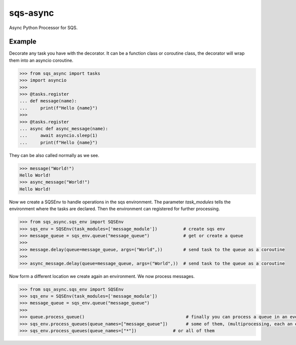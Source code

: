 sqs-async
=========

Async Python Processor for SQS.

Example
-------

Decorate any task you have with the decorator.
It can be a function class or coroutine class, the decorator
will wrap them into an asyncio coroutine.

.. code::

    >>> from sqs_async import tasks
    >>> import asyncio
    >>>
    >>> @tasks.register
    ... def message(name):
    ...     print(f"Hello {name}")
    >>>
    >>> @tasks.register
    ... async def async_message(name):
    ...     await asyncio.sleep(1)
    ...     print(f"Hello {name}")

They can be also called normally as we see.

.. code::

    >>> message("World!")
    Hello World!
    >>> async_message("World!")
    Hello World!


Now we create a SQSEnv to handle operations in the sqs environment. The parameter `task_modules`
tells the environment where the tasks are declared. Then the environment can registered
for further processing.

.. code::

    >>> from sqs_async.sqs_env import SQSEnv
    >>> sqs_env = SQSEnv(task_modules=['message_module'])          # create sqs env
    >>> message_queue = sqs_env.queue("message_queue")             # get or create a queue
    >>>
    >>> message.delay(queue=message_queue, args=("World",))        # send task to the queue as a coroutine
    >>>
    >>> async_message.delay(queue=message_queue, args=("World",))  # send task to the queue as a coroutine


Now form a different location we create again an environment.
We now process messages.

.. code::

    >>> from sqs_async.sqs_env import SQSEnv
    >>> sqs_env = SQSEnv(task_modules=['message_module'])
    >>> message_queue = sqs_env.queue("message_queue")
    >>>
    >>> queue.process_queue()                                       # finally you can process a queue in an event loop, or
    >>> sqs_env.process_queues(queue_names=["message_queue"])       # some of them, (multiprocessing, each an event loop)
    >>> sqs_env.process_queues(queue_names=["*"])              # or all of them
